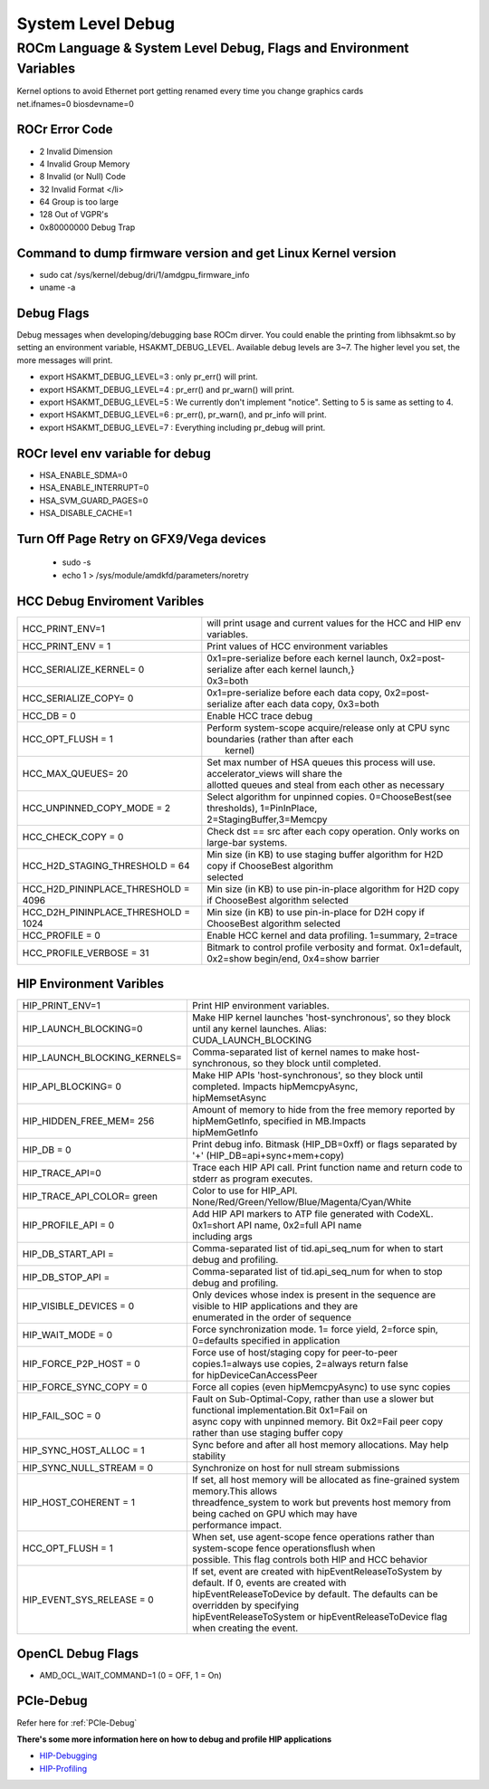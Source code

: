 
.. _Other-Solutions:


System Level Debug
=====================

ROCm Language & System Level Debug, Flags and Environment Variables
#####################################################################

| Kernel options to avoid Ethernet port getting renamed every time you change graphics cards
| net.ifnames=0 biosdevname=0

ROCr Error Code
******************

* 2  Invalid Dimension
* 4 Invalid Group Memory
* 8 Invalid (or Null) Code
* 32 Invalid Format </li>
* 64 Group is too large
* 128 Out of VGPR's
* 0x80000000  Debug Trap

Command to dump firmware version and get Linux Kernel version
*****************************************************************

* sudo cat /sys/kernel/debug/dri/1/amdgpu_firmware_info
* uname -a

Debug Flags
***************

Debug messages when developing/debugging base ROCm dirver. You could enable the printing from libhsakmt.so by setting an environment variable, HSAKMT_DEBUG_LEVEL. Available debug levels are 3~7. The higher level you set, the more messages will print.

* export HSAKMT_DEBUG_LEVEL=3 : only pr_err() will print.
* export HSAKMT_DEBUG_LEVEL=4 : pr_err() and pr_warn() will print.
* export HSAKMT_DEBUG_LEVEL=5 : We currently don't implement "notice". Setting to 5 is same as setting to 4.
* export HSAKMT_DEBUG_LEVEL=6 : pr_err(), pr_warn(), and pr_info will print.
* export HSAKMT_DEBUG_LEVEL=7 : Everything including pr_debug will print.


ROCr level env variable for debug
************************************

* HSA_ENABLE_SDMA=0
* HSA_ENABLE_INTERRUPT=0
* HSA_SVM_GUARD_PAGES=0
* HSA_DISABLE_CACHE=1

Turn Off Page Retry on GFX9/Vega devices
**********************

  * sudo -s
  * echo 1 > /sys/module/amdkfd/parameters/noretry



HCC Debug Enviroment Varibles
********************************

+-------------------------------------+----------------------------------------------------------------------------------------------+
| HCC_PRINT_ENV=1                     | will print usage and current values for the HCC and HIP env variables.                       |
+-------------------------------------+----------------------------------------------------------------------------------------------+
| HCC_PRINT_ENV = 1                   | Print values of HCC environment variables                                                    |
+-------------------------------------+----------------------------------------------------------------------------------------------+
| HCC_SERIALIZE_KERNEL= 0             | | 0x1=pre-serialize before each kernel launch, 0x2=post-serialize after each kernel launch,} |
|				      | | 0x3=both									             |
+-------------------------------------+----------------------------------------------------------------------------------------------+
| HCC_SERIALIZE_COPY= 0               | 0x1=pre-serialize before each data copy, 0x2=post-serialize after each data copy, 0x3=both   |
+-------------------------------------+----------------------------------------------------------------------------------------------+
| HCC_DB = 0                          | Enable HCC trace debug                                                                       |
+-------------------------------------+----------------------------------------------------------------------------------------------+
| HCC_OPT_FLUSH = 1                   | | Perform system-scope acquire/release only at CPU sync boundaries (rather than after each   |
|                                     | |  kernel)                                                                                   |
+-------------------------------------+----------------------------------------------------------------------------------------------+
| HCC_MAX_QUEUES= 20                  | | Set max number of HSA queues this process will use.  accelerator_views will share the      |
|				      | | allotted queues and steal from each other as necessary                                     |
+-------------------------------------+----------------------------------------------------------------------------------------------+
| HCC_UNPINNED_COPY_MODE = 2          | | Select algorithm for unpinned copies. 0=ChooseBest(see thresholds), 1=PinInPlace,          |
|                                     | | 2=StagingBuffer,3=Memcpy                                                                   |
+-------------------------------------+----------------------------------------------------------------------------------------------+
| HCC_CHECK_COPY = 0                  | Check dst == src after each copy operation.  Only works on large-bar systems.                |
+-------------------------------------+----------------------------------------------------------------------------------------------+
| HCC_H2D_STAGING_THRESHOLD = 64      | | Min size (in KB) to use staging buffer algorithm for H2D copy if ChooseBest algorithm      |
|                                     | | selected                                                                                   |
+-------------------------------------+----------------------------------------------------------------------------------------------+
| HCC_H2D_PININPLACE_THRESHOLD = 4096 | Min size (in KB) to use pin-in-place algorithm for H2D copy if ChooseBest algorithm selected |
+-------------------------------------+----------------------------------------------------------------------------------------------+
| HCC_D2H_PININPLACE_THRESHOLD = 1024 | Min size (in KB) to use pin-in-place for D2H copy if ChooseBest algorithm selected           |
+-------------------------------------+----------------------------------------------------------------------------------------------+
| HCC_PROFILE = 0                     | Enable HCC kernel and data profiling.  1=summary, 2=trace                                    |
+-------------------------------------+----------------------------------------------------------------------------------------------+
| HCC_PROFILE_VERBOSE  = 31           | Bitmark to control profile verbosity and format. 0x1=default, 0x2=show begin/end, 0x4=show   |
|                                     | barrier                                                                                      |
+-------------------------------------+----------------------------------------------------------------------------------------------+


HIP Environment Varibles
*************************

+------------------------------+-----------------------------------------------------------------------------------------------------+
| HIP_PRINT_ENV=1              | Print HIP environment variables.                                                                    |
+------------------------------+-----------------------------------------------------------------------------------------------------+
| HIP_LAUNCH_BLOCKING=0        || Make HIP kernel launches 'host-synchronous', so they block until any kernel launches. Alias:       |
|			       || CUDA_LAUNCH_BLOCKING								                     |
+------------------------------+-----------------------------------------------------------------------------------------------------+
| HIP_LAUNCH_BLOCKING_KERNELS= | Comma-separated list of kernel names to make host-synchronous, so they block until completed.       |
+------------------------------+-----------------------------------------------------------------------------------------------------+
| HIP_API_BLOCKING= 0          || Make HIP APIs 'host-synchronous', so they block until completed. Impacts hipMemcpyAsync,           |
|			       || hipMemsetAsync							                             |
+------------------------------+-----------------------------------------------------------------------------------------------------+
| HIP_HIDDEN_FREE_MEM= 256     || Amount of memory to hide from the free memory reported by hipMemGetInfo, specified in MB.Impacts   |
| 			       || hipMemGetInfo										             |
+------------------------------+-----------------------------------------------------------------------------------------------------+
| HIP_DB = 0                   | Print debug info.  Bitmask (HIP_DB=0xff) or flags separated by '+' (HIP_DB=api+sync+mem+copy)       |
+------------------------------+-----------------------------------------------------------------------------------------------------+
| HIP_TRACE_API=0              | Trace each HIP API call.  Print function name and return code to stderr as program executes.        |
+------------------------------+-----------------------------------------------------------------------------------------------------+
| HIP_TRACE_API_COLOR= green   | Color to use for HIP_API.  None/Red/Green/Yellow/Blue/Magenta/Cyan/White                            |
+------------------------------+-----------------------------------------------------------------------------------------------------+
| HIP_PROFILE_API =  0         || Add HIP API markers to ATP file generated with CodeXL. 0x1=short API name, 0x2=full API name       |
| 			       || including args                                                                                     |
+------------------------------+-----------------------------------------------------------------------------------------------------+
| HIP_DB_START_API =           | Comma-separated list of tid.api_seq_num for when to start debug and profiling.                      |
+------------------------------+-----------------------------------------------------------------------------------------------------+
| HIP_DB_STOP_API =            | Comma-separated list of tid.api_seq_num for when to stop debug and profiling.                       |
+------------------------------+-----------------------------------------------------------------------------------------------------+
| HIP_VISIBLE_DEVICES = 0      || Only devices whose index is present in the sequence are visible to HIP applications and they are   |
|			       || enumerated in the order of sequence 							    	     |
+------------------------------+-----------------------------------------------------------------------------------------------------+
| HIP_WAIT_MODE =  0           | Force synchronization mode. 1= force yield, 2=force spin, 0=defaults specified in application       |
+------------------------------+-----------------------------------------------------------------------------------------------------+
| HIP_FORCE_P2P_HOST =  0      || Force use of host/staging copy for peer-to-peer copies.1=always use copies, 2=always return false  |
|			       || for hipDeviceCanAccessPeer								             |
+------------------------------+-----------------------------------------------------------------------------------------------------+
| HIP_FORCE_SYNC_COPY =  0     | Force all copies (even hipMemcpyAsync) to use sync copies                                           |
+------------------------------+-----------------------------------------------------------------------------------------------------+
| HIP_FAIL_SOC =  0            || Fault on Sub-Optimal-Copy, rather than use a slower but functional implementation.Bit 0x1=Fail on  |
|			       || async copy with unpinned memory.  Bit 0x2=Fail peer copy rather than use staging buffer copy       |
+------------------------------+-----------------------------------------------------------------------------------------------------+
| HIP_SYNC_HOST_ALLOC =  1     | Sync before and after all host memory allocations.  May help stability                              |
+------------------------------+-----------------------------------------------------------------------------------------------------+
| HIP_SYNC_NULL_STREAM =  0    | Synchronize on host for null stream submissions                                                     |
+------------------------------+-----------------------------------------------------------------------------------------------------+
| HIP_HOST_COHERENT =  1       || If set, all host memory will be allocated as fine-grained system memory.This allows                |
|			       || threadfence_system to work but prevents host memory from being cached on GPU which may have        |
|			       || performance impact.									             |
+------------------------------+-----------------------------------------------------------------------------------------------------+
| HCC_OPT_FLUSH =  1           || When set, use agent-scope fence operations rather than system-scope fence operationsflush when     |
|			       || possible. This flag controls both HIP and HCC behavior                                             |
+------------------------------+-----------------------------------------------------------------------------------------------------+
| HIP_EVENT_SYS_RELEASE =  0   || If set, event are created with hipEventReleaseToSystem by default.  If 0, events are created with  |
|			       || hipEventReleaseToDevice by default.  The defaults can be overridden by specifying                  |
|			       || hipEventReleaseToSystem or hipEventReleaseToDevice flag when creating the event.                   |
+------------------------------+-----------------------------------------------------------------------------------------------------+

OpenCL Debug Flags
********************

* AMD_OCL_WAIT_COMMAND=1  (0 = OFF, 1 = On)

PCIe-Debug
*************

Refer here for :ref:`PCIe-Debug`

**There's some more information here on how to debug and profile HIP applications**

* `HIP-Debugging <http://rocm-documentation.readthedocs.io/en/latest/Programming_Guides/HIP_Debugging.html#hip-debugging>`_
* `HIP-Profiling <http://rocm-documentation.readthedocs.io/en/latest/Programming_Guides/hip_profiling.html#hip-profiling>`_


